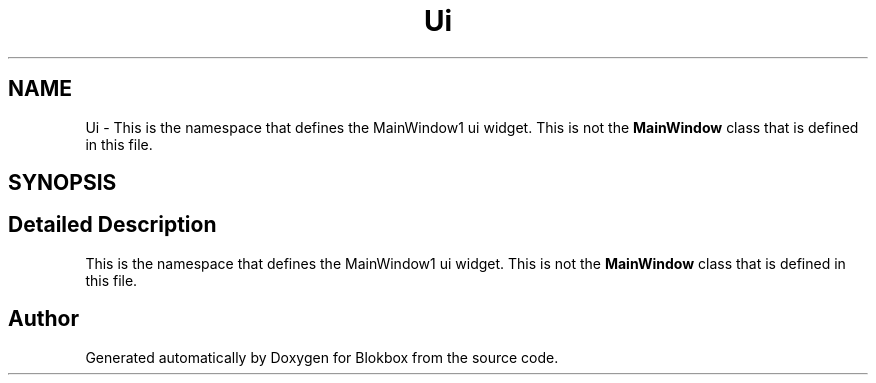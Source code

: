 .TH "Ui" 3 "Sat May 16 2015" "Blokbox" \" -*- nroff -*-
.ad l
.nh
.SH NAME
Ui \- This is the namespace that defines the MainWindow1 ui widget\&. This is not the \fBMainWindow\fP class that is defined in this file\&.  

.SH SYNOPSIS
.br
.PP
.SH "Detailed Description"
.PP 
This is the namespace that defines the MainWindow1 ui widget\&. This is not the \fBMainWindow\fP class that is defined in this file\&. 
.SH "Author"
.PP 
Generated automatically by Doxygen for Blokbox from the source code\&.
